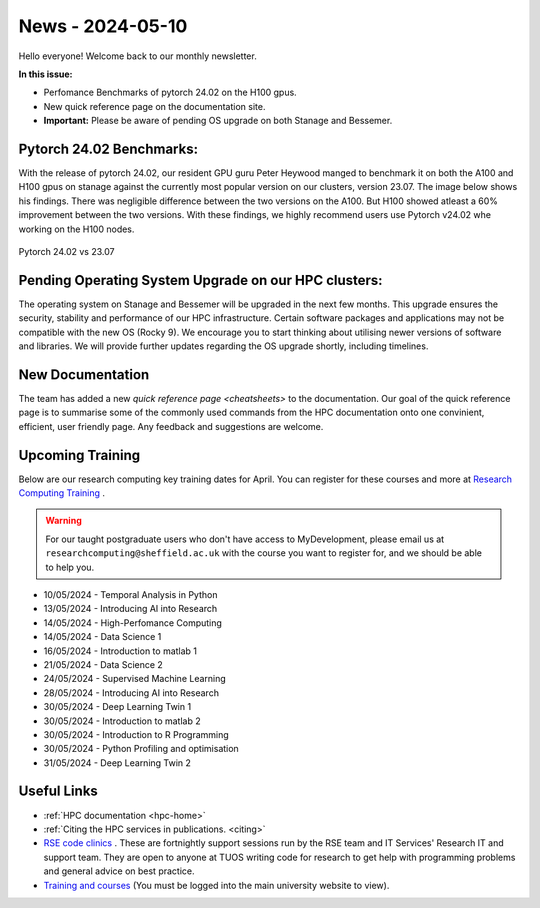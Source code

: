.. _nl20240510:

News - 2024-05-10
=================

Hello everyone! Welcome back to our monthly newsletter.

**In this issue:**

- Perfomance Benchmarks of pytorch 24.02 on the H100 gpus.
- New quick reference page on the documentation site.
- **Important:** Please be aware of pending OS upgrade on both Stanage and Bessemer.

Pytorch 24.02 Benchmarks:
-------------------------

With the release of pytorch 24.02, our resident GPU guru Peter Heywood manged to benchmark it on both the A100 and H100 gpus on stanage against the currently most popular version on our clusters, version 23.07. The image below shows his findings. There was negligible difference between the two versions on the A100. But H100 showed atleast a 60% improvement between the two versions. With these findings, we highly recommend users use Pytorch v24.02 whe working on the H100 nodes.

.. figure:: /images/newsletter/stanage-23.07-24.02.png
    :width: 90%
    :align: center
    :alt: Pytorch 24.02 vs 23.07

    Pytorch 24.02 vs 23.07




Pending Operating System Upgrade on our HPC clusters:
-----------------------------------------------------

The operating system on Stanage and Bessemer will be upgraded in the next few months. This upgrade ensures the security, stability and performance of our HPC infrastructure. Certain software packages and applications may not be compatible with the new OS (Rocky 9). We encourage you to start thinking about utilising newer versions of software and libraries. We will provide further updates regarding the OS upgrade shortly, including timelines. 

New Documentation
------------------

The team has added a new `quick reference page <cheatsheets>` to the documentation. Our goal of the quick reference page is to summarise some of the commonly used commands from the HPC documentation onto one convinient, efficient, user friendly page. Any feedback and suggestions are welcome.

.. _upcoming_training_20240510:

Upcoming Training
-----------------

Below are our research computing key training dates for April. You can register for these courses and more at  `Research Computing Training <https://sites.google.com/sheffield.ac.uk/research-training/>`_ . 

.. warning::
    For our taught postgraduate users who don't have access to MyDevelopment, please email us at ``researchcomputing@sheffield.ac.uk`` with the course you want to register for, and we should be able to help you.

- 10/05/2024 - Temporal Analysis in Python 
- 13/05/2024 - Introducing AI into Research 
- 14/05/2024 - High-Perfomance Computing
- 14/05/2024 - Data Science 1
- 16/05/2024 - Introduction to matlab 1
- 21/05/2024 - Data Science 2
- 24/05/2024 - Supervised Machine Learning 
- 28/05/2024 - Introducing AI into Research
- 30/05/2024 - Deep Learning Twin 1
- 30/05/2024 - Introduction to matlab 2
- 30/05/2024 - Introduction to R Programming
- 30/05/2024 - Python Profiling and optimisation 
- 31/05/2024 - Deep Learning Twin 2


Useful Links
------------

- :ref:`HPC documentation  <hpc-home>`
- :ref:`Citing the HPC services in publications.  <citing>`
- `RSE code clinics <https://rse.shef.ac.uk/support/code-clinic/>`_ . These are fortnightly support sessions run by the RSE team and IT Services' Research IT and support team. They are open to anyone at TUOS writing code for research to get help with programming problems and general advice on best practice.
- `Training and courses <https://sites.google.com/sheffield.ac.uk/research-training/>`_ (You must be logged into the main university website to view).